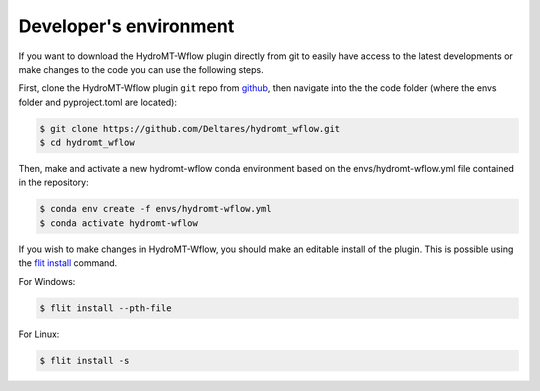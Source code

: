 .. _dev_env:

Developer's environment
=======================
If you want to download the HydroMT-Wflow plugin directly from git to easily have access to the latest developments or
make changes to the code you can use the following steps.

First, clone the HydroMT-Wflow plugin ``git`` repo from
`github <https://github.com/Deltares/hydromt_wflow>`_, then navigate into the
the code folder (where the envs folder and pyproject.toml are located):

.. code-block:: console

    $ git clone https://github.com/Deltares/hydromt_wflow.git
    $ cd hydromt_wflow

Then, make and activate a new hydromt-wflow conda environment based on the envs/hydromt-wflow.yml
file contained in the repository:

.. code-block:: console

    $ conda env create -f envs/hydromt-wflow.yml
    $ conda activate hydromt-wflow

If you wish to make changes in HydroMT-Wflow, you should make an editable install of the plugin.
This is possible using the `flit install <https://flit.pypa.io/en/latest/cmdline.html#flit-install>`_ command.

For Windows:

.. code-block:: console

    $ flit install --pth-file

For Linux:

.. code-block:: console

    $ flit install -s

